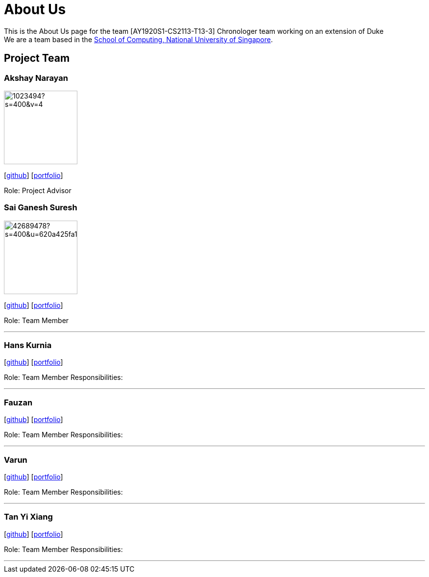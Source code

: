 = About Us
:site-section: AboutUs
:relfileprefix: team/
:imagesDir: images
:stylesDir: stylesheets

This is the About Us page for the team [AY1920S1-CS2113-T13-3] Chronologer team working on an extension of Duke +
{empty} We are a team based in the http://www.comp.nus.edu.sg[School of Computing, National University of Singapore].

== Project Team

=== Akshay Narayan
image::https://avatars1.githubusercontent.com/u/1023494?s=400&v=4[width="150", align="left"] 
//PLEASE PUT YOUR IMAGE HERE ^ following the format doc/images/githbub_username_in_lower_case.png
{empty}[https://github.com/okkhoy[github]] [<<Akshay Narayan#, portfolio>>]

Role: Project Advisor

=== Sai Ganesh Suresh
image::https://avatars0.githubusercontent.com/u/42689478?s=400&u=620a425fa17c8fd2798c8da97a76497fc13404c6&v=4[width="150" , align="left"] 
//PLEASE PUT YOUR IMAGE HERE ^ following the format doc/images/githbub_username_in_lower_case.png
{empty}[https://github.com/E0310898[github]] [<<Sai Ganesh Suresh#, portfolio>>]

Role: Team Member

'''

=== Hans Kurnia
//image::lejolly.jpg[width="150", align="left"]
{empty}[http://github.com/lejolly[github]] [<<johndoe#, portfolio>>]

Role: Team Member
Responsibilities: 

'''

=== Fauzan
//image::yijinl.jpg[width="150", align="left"]
{empty}[http://github.com/yijinl[github]] [<<johndoe#, portfolio>>]

Role: Team Member
Responsibilities: 

'''

=== Varun
//image::m133225.jpg[width="150", align="left"]
{empty}[http://github.com/m133225[github]] [<<johndoe#, portfolio>>]

Role: Team Member
Responsibilities: 

'''

=== Tan Yi Xiang
//image::yl_coder.jpg[width="150", align="left"]
{empty}[http://github.com/yl-coder[github]] [<<johndoe#, portfolio>>]

Role: Team Member
Responsibilities: 

'''